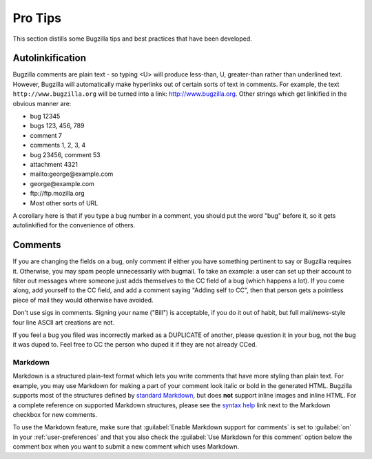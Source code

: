 .. _pro-tips:

Pro Tips
########

This section distills some Bugzilla tips and best practices
that have been developed.

Autolinkification
=================

Bugzilla comments are plain text - so typing <U> will
produce less-than, U, greater-than rather than underlined text.
However, Bugzilla will automatically make hyperlinks out of certain
sorts of text in comments. For example, the text
``http://www.bugzilla.org`` will be turned into a link:
`<http://www.bugzilla.org>`_.
Other strings which get linkified in the obvious manner are:

+ bug 12345

+ bugs 123, 456, 789

+ comment 7

+ comments 1, 2, 3, 4

+ bug 23456, comment 53

+ attachment 4321

+ mailto\:george\@example.com

+ george\@example.com

+ ftp\://ftp.mozilla.org

+ Most other sorts of URL

A corollary here is that if you type a bug number in a comment,
you should put the word "bug" before it, so it gets autolinkified
for the convenience of others.

.. _commenting:

Comments
========

If you are changing the fields on a bug, only comment if
either you have something pertinent to say or Bugzilla requires it.
Otherwise, you may spam people unnecessarily with bugmail.
To take an example: a user can set up their account to filter out messages
where someone just adds themselves to the CC field of a bug
(which happens a lot). If you come along, add yourself to the CC field,
and add a comment saying "Adding self to CC", then that person
gets a pointless piece of mail they would otherwise have avoided.

Don't use sigs in comments. Signing your name ("Bill") is acceptable,
if you do it out of habit, but full mail/news-style
four line ASCII art creations are not.

If you feel a bug you filed was incorrectly marked as a
DUPLICATE of another, please question it in your bug, not
the bug it was duped to. Feel free to CC the person who duped it
if they are not already CCed.

.. _markdown:

Markdown
--------

Markdown is a structured plain-text format which lets you write comments that
have more styling than plain text. For example, you may use Markdown for
making a part of your comment look italic or bold in the generated HTML.
Bugzilla supports most of the structures defined by
`standard Markdown <http://daringfireball.net/projects/markdown/basics>`_,
but does **not** support inline images and inline HTML. For a complete
reference on supported Markdown structures, please see the
`syntax help <https://bugzilla.mozilla.org/page.cgi?id=markdown.html>`_ link
next to the Markdown checkbox for new comments.

.. todo:: The above link isn't ideal, but we can't easily link to the user's
          Bugzilla because the docs aren't always on a Bugzilla (e.g.
          when they are on ReadTheDocs). Best solution is to port the
          Markdown guide to ReST.
          Turn this item into a bug after checkin.
          
To use the Markdown feature, make sure that :guilabel:`Enable Markdown
support for comments` is set to :guilabel:`on`
in your :ref:`user-preferences` and that you also check the :guilabel:`Use
Markdown for this comment` option below the comment box when you want to
submit a new comment which uses Markdown.
